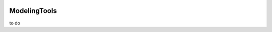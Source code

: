 
.. image:: https://img.shields.io/github/v/release/BlakeDarrow/ModelingTools?color=2980b9
    :target: https://github.com/BlakeDarrow/ModelingTools/releases/latest
.. image:: https://img.shields.io/github/workflow/status/BlakeDarrow/DarrowTools/build-sphinx-to-gh-pages?label=docs
    :target: https://github.com/BlakeDarrow/DarrowTools/actions/workflows/pages/pages-build-deployment
.. image:: https://img.shields.io/github/last-commit/BlakeDarrow/ModelingTools
    :target: https://github.com/BlakeDarrow/ModelingTools/commits/main
.. image:: https://img.shields.io/github/downloads/BlakeDarrow/ModelingTools/total?color=9b9b9b

.. raw:: html

   <hr>  

#####################
ModelingTools
#####################

.. raw:: html

    <script type="text/javascript">
        <!-- Adds target=_blank to external links -->

        $(document).ready(function () {
        $('a[href^="http://"], a[href^="https://"]').not('a[class*=internal]').attr('target', '_blank');
        });
    </script>

to do